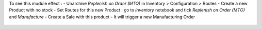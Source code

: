 To see this module effect :
- Unarchive `Replenish on Order (MTO)` in Inventory > Configuration > Routes
- Create a new Product with no stock
- Set Routes for this new Product : go to `Inventory` notebook and tick `Replenish on Order (MTO)` and `Manufacture`
- Create a Sale with this product
- It will trigger a new Manufacturing Order

.. figure:: ../static/description/bom_purchase_printing_wizard.png

.. figure:: ../static/description/sale_order_production_order_link.jpeg
